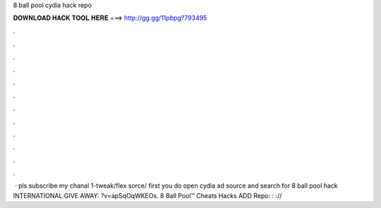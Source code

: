 8 ball pool cydia hack repo

𝐃𝐎𝐖𝐍𝐋𝐎𝐀𝐃 𝐇𝐀𝐂𝐊 𝐓𝐎𝐎𝐋 𝐇𝐄𝐑𝐄 ===> http://gg.gg/11pbpg?793495

.

.

.

.

.

.

.

.

.

.

.

.

 · pls subscribe my chanal 1-tweak/flex sorce/ first you do open cydia ad source  and search for 8 ball pool hack INTERNATIONAL GIVE AWAY: ?v=apSqOqWKEOs. 8 Ball Pool™ Cheats Hacks ADD Repo: : ://